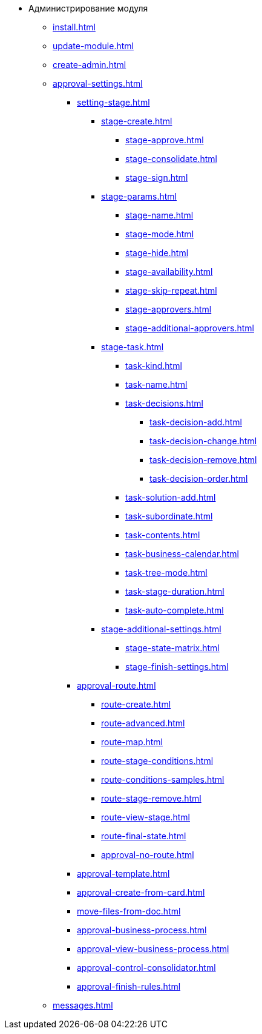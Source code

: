 * Администрирование модуля
** xref:install.adoc[]
** xref:update-module.adoc[]
// ** xref:..worker.adoc[]
** xref:create-admin.adoc[]
** xref:approval-settings.adoc[]
*** xref:setting-stage.adoc[]
**** xref:stage-create.adoc[]
***** xref:stage-approve.adoc[]
***** xref:stage-consolidate.adoc[]
***** xref:stage-sign.adoc[]
**** xref:stage-params.adoc[]
***** xref:stage-name.adoc[]
***** xref:stage-mode.adoc[]
***** xref:stage-hide.adoc[]
***** xref:stage-availability.adoc[]
***** xref:stage-skip-repeat.adoc[]
***** xref:stage-approvers.adoc[]
***** xref:stage-additional-approvers.adoc[]
**** xref:stage-task.adoc[]
***** xref:task-kind.adoc[]
***** xref:task-name.adoc[]
***** xref:task-decisions.adoc[]
****** xref:task-decision-add.adoc[]
****** xref:task-decision-change.adoc[]
****** xref:task-decision-remove.adoc[]
****** xref:task-decision-order.adoc[]
***** xref:task-solution-add.adoc[]
***** xref:task-subordinate.adoc[]
***** xref:task-contents.adoc[]
***** xref:task-business-calendar.adoc[]
***** xref:task-tree-mode.adoc[]
***** xref:task-stage-duration.adoc[]
***** xref:task-auto-complete.adoc[]
**** xref:stage-additional-settings.adoc[]
***** xref:stage-state-matrix.adoc[]
***** xref:stage-finish-settings.adoc[]
*** xref:approval-route.adoc[]
**** xref:route-create.adoc[]
**** xref:route-advanced.adoc[]
**** xref:route-map.adoc[]
**** xref:route-stage-conditions.adoc[]
**** xref:route-conditions-samples.adoc[]
**** xref:route-stage-remove.adoc[]
**** xref:route-view-stage.adoc[]
**** xref:route-final-state.adoc[]
**** xref:approval-no-route.adoc[]
*** xref:approval-template.adoc[]
*** xref:approval-create-from-card.adoc[]
*** xref:move-files-from-doc.adoc[]
*** xref:approval-business-process.adoc[]
*** xref:approval-view-business-process.adoc[]
*** xref:approval-control-consolidator.adoc[]
*** xref:approval-finish-rules.adoc[]
** xref:messages.adoc[]
//** xref:approval-log.adoc[]
